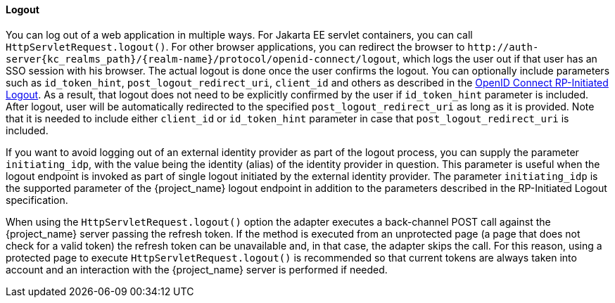 ==== Logout

[[_java_adapter_logout]]
You can log out of a web application in multiple ways.
For Jakarta EE servlet containers, you can call `HttpServletRequest.logout()`. For other browser applications, you can redirect the browser to
`\http://auth-server{kc_realms_path}/{realm-name}/protocol/openid-connect/logout`, which logs the user out if that user has an SSO session with his browser. The actual logout is done once
the user confirms the logout. You can optionally include parameters such as `id_token_hint`, `post_logout_redirect_uri`, `client_id` and others as described in the
https://openid.net/specs/openid-connect-rpinitiated-1_0.html[OpenID Connect RP-Initiated Logout]. As a result, that logout does not need to be explicitly confirmed
by the user if `id_token_hint` parameter is included. After logout, user will be automatically redirected to the specified `post_logout_redirect_uri` as long as it is provided.
Note that it is needed to include either `client_id` or `id_token_hint` parameter in case that `post_logout_redirect_uri` is included.

If you want to avoid logging out of an external identity provider as part of the logout process, you can supply the parameter `$$initiating_idp$$`, with the value being
the identity (alias) of the identity provider in question. This parameter is useful when the logout endpoint is invoked as part of single logout initiated by the external identity provider.
The parameter `initiating_idp` is the supported parameter of the {project_name} logout endpoint in addition to the parameters described in the RP-Initiated Logout specification.

When using the `HttpServletRequest.logout()` option the adapter executes a back-channel POST call against the {project_name} server passing the refresh token.
If the method is executed from an unprotected page (a page that does not check for a valid token) the refresh token can be unavailable and, in that case,
the adapter skips the call. For this reason, using a protected page to execute `HttpServletRequest.logout()` is recommended so that current tokens are always
taken into account and an interaction with the {project_name} server is performed if needed.

